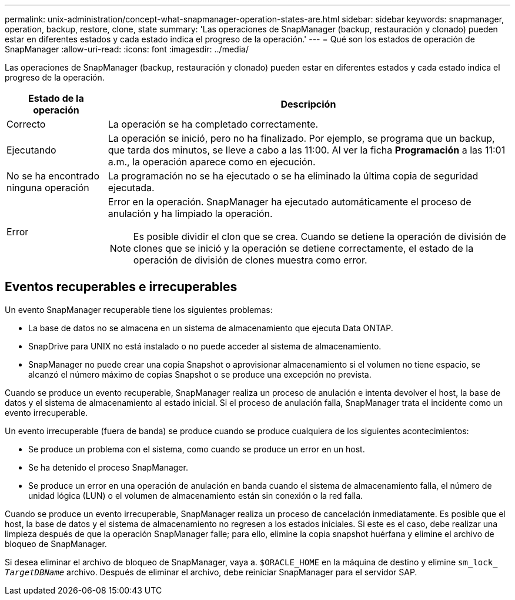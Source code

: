 ---
permalink: unix-administration/concept-what-snapmanager-operation-states-are.html 
sidebar: sidebar 
keywords: snapmanager, operation, backup, restore, clone, state 
summary: 'Las operaciones de SnapManager (backup, restauración y clonado) pueden estar en diferentes estados y cada estado indica el progreso de la operación.' 
---
= Qué son los estados de operación de SnapManager
:allow-uri-read: 
:icons: font
:imagesdir: ../media/


[role="lead"]
Las operaciones de SnapManager (backup, restauración y clonado) pueden estar en diferentes estados y cada estado indica el progreso de la operación.

[cols="1a,4a"]
|===
| Estado de la operación | Descripción 


 a| 
Correcto
 a| 
La operación se ha completado correctamente.



 a| 
Ejecutando
 a| 
La operación se inició, pero no ha finalizado. Por ejemplo, se programa que un backup, que tarda dos minutos, se lleve a cabo a las 11:00. Al ver la ficha *Programación* a las 11:01 a.m., la operación aparece como en ejecución.



 a| 
No se ha encontrado ninguna operación
 a| 
La programación no se ha ejecutado o se ha eliminado la última copia de seguridad ejecutada.



 a| 
Error
 a| 
Error en la operación. SnapManager ha ejecutado automáticamente el proceso de anulación y ha limpiado la operación.


NOTE: Es posible dividir el clon que se crea. Cuando se detiene la operación de división de clones que se inició y la operación se detiene correctamente, el estado de la operación de división de clones muestra como error.

|===


== Eventos recuperables e irrecuperables

Un evento SnapManager recuperable tiene los siguientes problemas:

* La base de datos no se almacena en un sistema de almacenamiento que ejecuta Data ONTAP.
* SnapDrive para UNIX no está instalado o no puede acceder al sistema de almacenamiento.
* SnapManager no puede crear una copia Snapshot o aprovisionar almacenamiento si el volumen no tiene espacio, se alcanzó el número máximo de copias Snapshot o se produce una excepción no prevista.


Cuando se produce un evento recuperable, SnapManager realiza un proceso de anulación e intenta devolver el host, la base de datos y el sistema de almacenamiento al estado inicial. Si el proceso de anulación falla, SnapManager trata el incidente como un evento irrecuperable.

Un evento irrecuperable (fuera de banda) se produce cuando se produce cualquiera de los siguientes acontecimientos:

* Se produce un problema con el sistema, como cuando se produce un error en un host.
* Se ha detenido el proceso SnapManager.
* Se produce un error en una operación de anulación en banda cuando el sistema de almacenamiento falla, el número de unidad lógica (LUN) o el volumen de almacenamiento están sin conexión o la red falla.


Cuando se produce un evento irrecuperable, SnapManager realiza un proceso de cancelación inmediatamente. Es posible que el host, la base de datos y el sistema de almacenamiento no regresen a los estados iniciales. Si este es el caso, debe realizar una limpieza después de que la operación SnapManager falle; para ello, elimine la copia snapshot huérfana y elimine el archivo de bloqueo de SnapManager.

Si desea eliminar el archivo de bloqueo de SnapManager, vaya a. `$ORACLE_HOME` en la máquina de destino y elimine `sm_lock_ _TargetDBName_` archivo. Después de eliminar el archivo, debe reiniciar SnapManager para el servidor SAP.

